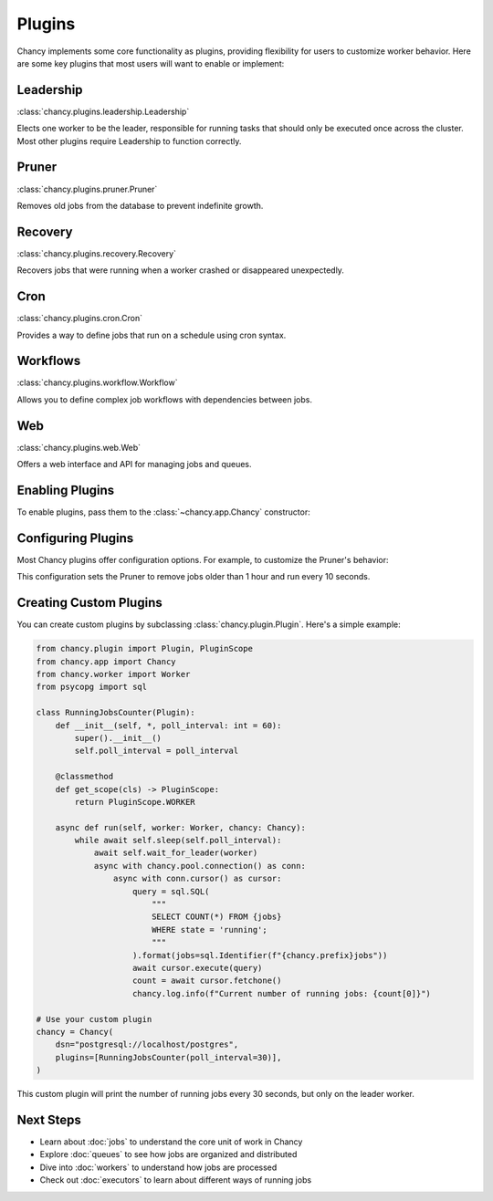 Plugins
=======

Chancy implements some core functionality as plugins, providing flexibility for
users to customize worker behavior. Here are some key plugins that most users
will want to enable or implement:

Leadership
----------

:class:`chancy.plugins.leadership.Leadership`

Elects one worker to be the leader, responsible for running tasks that should
only be executed once across the cluster. Most other plugins require Leadership
to function correctly.

Pruner
------

:class:`chancy.plugins.pruner.Pruner`

Removes old jobs from the database to prevent indefinite growth.

Recovery
--------

:class:`chancy.plugins.recovery.Recovery`

Recovers jobs that were running when a worker crashed or disappeared
unexpectedly.

Cron
----

:class:`chancy.plugins.cron.Cron`

Provides a way to define jobs that run on a schedule using cron syntax.

Workflows
---------

:class:`chancy.plugins.workflow.Workflow`

Allows you to define complex job workflows with dependencies between jobs.

Web
---

:class:`chancy.plugins.web.Web`

Offers a web interface and API for managing jobs and queues.

Enabling Plugins
----------------

To enable plugins, pass them to the :class:`~chancy.app.Chancy` constructor:

.. code-block:: python
   :caption: worker.py

    import asyncio
    from chancy import Chancy, Worker, Queue
    from chancy.plugins.pruner import Pruner
    from chancy.plugins.recovery import Recovery
    from chancy.plugins.leadership import Leadership

    async def main():
        async with Chancy(
            dsn="postgresql://localhost/postgres",
            plugins=[
                Pruner(),
                Recovery(),
                Leadership(),
            ],
        ) as chancy:
            await chancy.migrate()
            await Worker(chancy).start()

Configuring Plugins
-------------------

Most Chancy plugins offer configuration options. For example, to customize the
Pruner's behavior:

.. code-block:: python
   :caption: worker.py

    from chancy.plugins.rule import Age
    from chancy.plugins.pruner import Pruner

    async def main():
        async with Chancy(
            dsn="postgresql://localhost/postgres",
            plugins=[
                Queue(name="default", concurrency=10),
                Pruner(Age() > 60 * 60, poll_interval=10),
            ],
        ) as chancy:
           ...

This configuration sets the Pruner to remove jobs older than 1 hour and run
every 10 seconds.

Creating Custom Plugins
-----------------------

You can create custom plugins by subclassing :class:`chancy.plugin.Plugin`.
Here's a simple example:

.. code-block:: python

    from chancy.plugin import Plugin, PluginScope
    from chancy.app import Chancy
    from chancy.worker import Worker
    from psycopg import sql

    class RunningJobsCounter(Plugin):
        def __init__(self, *, poll_interval: int = 60):
            super().__init__()
            self.poll_interval = poll_interval

        @classmethod
        def get_scope(cls) -> PluginScope:
            return PluginScope.WORKER

        async def run(self, worker: Worker, chancy: Chancy):
            while await self.sleep(self.poll_interval):
                await self.wait_for_leader(worker)
                async with chancy.pool.connection() as conn:
                    async with conn.cursor() as cursor:
                        query = sql.SQL(
                            """
                            SELECT COUNT(*) FROM {jobs}
                            WHERE state = 'running';
                            """
                        ).format(jobs=sql.Identifier(f"{chancy.prefix}jobs"))
                        await cursor.execute(query)
                        count = await cursor.fetchone()
                        chancy.log.info(f"Current number of running jobs: {count[0]}")

    # Use your custom plugin
    chancy = Chancy(
        dsn="postgresql://localhost/postgres",
        plugins=[RunningJobsCounter(poll_interval=30)],
    )

This custom plugin will print the number of running jobs every 30 seconds,
but only on the leader worker.


Next Steps
----------
- Learn about :doc:`jobs` to understand the core unit of work in Chancy
- Explore :doc:`queues` to see how jobs are organized and distributed
- Dive into :doc:`workers` to understand how jobs are processed
- Check out :doc:`executors` to learn about different ways of running jobs